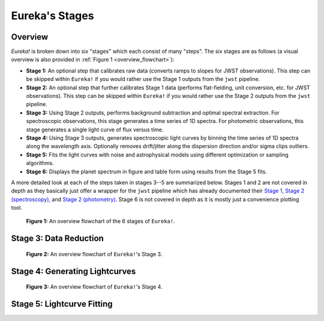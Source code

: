 .. _stages:

Eureka's Stages
===============

Overview
--------

`Eureka!` is broken down into six "stages" which each consist of many "steps". The six stages are as follows (a visual overview is also provided in :ref:`Figure 1 <overview_flowchart>`):

- **Stage 1:** An optional step that calibrates raw data (converts ramps to slopes for JWST observations).
  This step can be skipped within ``Eureka!`` if you would rather use the Stage 1 outputs from the ``jwst`` pipeline.
- **Stage 2:** An optional step that further calibrates Stage 1 data (performs flat-fielding, unit conversion, etc.
  for JWST observations). This step can be skipped within ``Eureka!`` if you would rather use the Stage 2 outputs
  from the ``jwst`` pipeline.
- **Stage 3:** Using Stage 2 outputs, performs background subtraction and optimal spectral extraction. For
  spectroscopic observations, this stage generates a time series of 1D spectra. For photometric observations,
  this stage generates a single light curve of flux versus time.
- **Stage 4:** Using Stage 3 outputs, generates spectroscopic light curves by binning the time series of 1D
  spectra along the wavelength axis. Optionally removes drift/jitter along the dispersion direction and/or sigma clips outliers.
- **Stage 5:** Fits the light curves with noise and astrophysical models using different optimization or sampling algorithms.
- **Stage 6:** Displays the planet spectrum in figure and table form using results from the Stage 5 fits.

A more detailed look at each of the steps taken in stages 3--5 are summarized below.
Stages 1 and 2 are not covered in depth as they basically just offer a wrapper for the ``jwst`` pipeline which has already documented their
`Stage 1 <https://jwst-pipeline.readthedocs.io/en/latest/jwst/pipeline/calwebb_detector1.html>`_,
`Stage 2 (spectroscopy) <https://jwst-pipeline.readthedocs.io/en/latest/jwst/pipeline/calwebb_spec2.html>`_, and
`Stage 2 (photometry) <https://jwst-pipeline.readthedocs.io/en/latest/jwst/pipeline/calwebb_image2.html>`_.
Stage 6 is not covered in depth as it is mostly just a convenience plotting tool.

.. _overview_flowchart:

.. figure:: ../media/stages_flowchart.png
  :alt: An overview flowchart of the 6 stages of Eureka!.

  **Figure 1:** An overview flowchart of the 6 stages of ``Eureka!``.



Stage 3: Data Reduction
-----------------------

.. _stage3_flowchart:

.. figure:: ../media/stage3_flowchart.png
  :alt: An overview flowchart of Eureka!'s Stage 3.

  **Figure 2:** An overview flowchart of ``Eureka!``'s Stage 3.



Stage 4: Generating Lightcurves
-------------------------------

.. _stage4_flowchart:

.. figure:: ../media/stage4_flowchart.png
  :alt: An overview flowchart of Eureka!'s Stage 4.

  **Figure 3:** An overview flowchart of ``Eureka!``'s Stage 4.



Stage 5: Lightcurve Fitting
---------------------------


